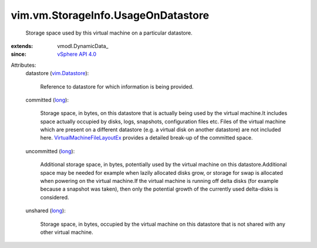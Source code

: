 
vim.vm.StorageInfo.UsageOnDatastore
===================================
  Storage space used by this virtual machine on a particular datastore.
:extends: vmodl.DynamicData_
:since: `vSphere API 4.0 <vim/version.rst#vimversionversion5>`_

Attributes:
    datastore (`vim.Datastore <vim/Datastore.rst>`_):

       Reference to datastore for which information is being provided.
    committed (`long <https://docs.python.org/2/library/stdtypes.html>`_):

       Storage space, in bytes, on this datastore that is actually being used by the virtual machine.It includes space actually occupied by disks, logs, snapshots, configuration files etc. Files of the virtual machine which are present on a different datastore (e.g. a virtual disk on another datastore) are not included here. `VirtualMachineFileLayoutEx <vim/vm/FileLayoutEx.rst>`_ provides a detailed break-up of the committed space.
    uncommitted (`long <https://docs.python.org/2/library/stdtypes.html>`_):

       Additional storage space, in bytes, potentially used by the virtual machine on this datastore.Additional space may be needed for example when lazily allocated disks grow, or storage for swap is allocated when powering on the virtual machine.If the virtual machine is running off delta disks (for example because a snapshot was taken), then only the potential growth of the currently used delta-disks is considered.
    unshared (`long <https://docs.python.org/2/library/stdtypes.html>`_):

       Storage space, in bytes, occupied by the virtual machine on this datastore that is not shared with any other virtual machine.
